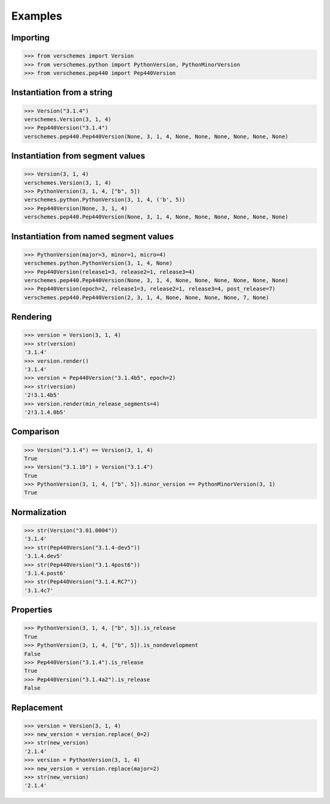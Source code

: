 Examples
========

Importing
---------

>>> from verschemes import Version
>>> from verschemes.python import PythonVersion, PythonMinorVersion
>>> from verschemes.pep440 import Pep440Version

Instantiation from a string
---------------------------

>>> Version("3.1.4")
verschemes.Version(3, 1, 4)
>>> Pep440Version("3.1.4")
verschemes.pep440.Pep440Version(None, 3, 1, 4, None, None, None, None, None, None)

Instantiation from segment values
---------------------------------

>>> Version(3, 1, 4)
verschemes.Version(3, 1, 4)
>>> PythonVersion(3, 1, 4, ["b", 5])
verschemes.python.PythonVersion(3, 1, 4, ('b', 5))
>>> Pep440Version(None, 3, 1, 4)
verschemes.pep440.Pep440Version(None, 3, 1, 4, None, None, None, None, None, None)

Instantiation from named segment values
---------------------------------------

>>> PythonVersion(major=3, minor=1, micro=4)
verschemes.python.PythonVersion(3, 1, 4, None)
>>> Pep440Version(release1=3, release2=1, release3=4)
verschemes.pep440.Pep440Version(None, 3, 1, 4, None, None, None, None, None, None)
>>> Pep440Version(epoch=2, release1=3, release2=1, release3=4, post_release=7)
verschemes.pep440.Pep440Version(2, 3, 1, 4, None, None, None, None, 7, None)

Rendering
---------

>>> version = Version(3, 1, 4)
>>> str(version)
'3.1.4'
>>> version.render()
'3.1.4'
>>> version = Pep440Version("3.1.4b5", epoch=2)
>>> str(version)
'2!3.1.4b5'
>>> version.render(min_release_segments=4)
'2!3.1.4.0b5'

Comparison
----------

>>> Version("3.1.4") == Version(3, 1, 4)
True
>>> Version("3.1.10") > Version("3.1.4")
True
>>> PythonVersion(3, 1, 4, ["b", 5]).minor_version == PythonMinorVersion(3, 1)
True

Normalization
-------------

>>> str(Version("3.01.0004"))
'3.1.4'
>>> str(Pep440Version("3.1.4-dev5"))
'3.1.4.dev5'
>>> str(Pep440Version("3.1.4post6"))
'3.1.4.post6'
>>> str(Pep440Version("3.1.4.RC7"))
'3.1.4c7'

Properties
----------

>>> PythonVersion(3, 1, 4, ["b", 5]).is_release
True
>>> PythonVersion(3, 1, 4, ["b", 5]).is_nondevelopment
False
>>> Pep440Version("3.1.4").is_release
True
>>> Pep440Version("3.1.4a2").is_release
False

Replacement
-----------

>>> version = Version(3, 1, 4)
>>> new_version = version.replace(_0=2)
>>> str(new_version)
'2.1.4'
>>> version = PythonVersion(3, 1, 4)
>>> new_version = version.replace(major=2)
>>> str(new_version)
'2.1.4'
